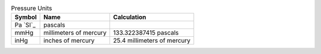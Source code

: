 .. csv-table:: Pressure Units
  :header: "Symbol", "Name", "Calculation"

  "Pa `SI`_", "pascals"
  "mmHg", "millimeters of mercury", "133.322387415 pascals"
  "inHg", "inches of mercury", "25.4 millimeters of mercury"

